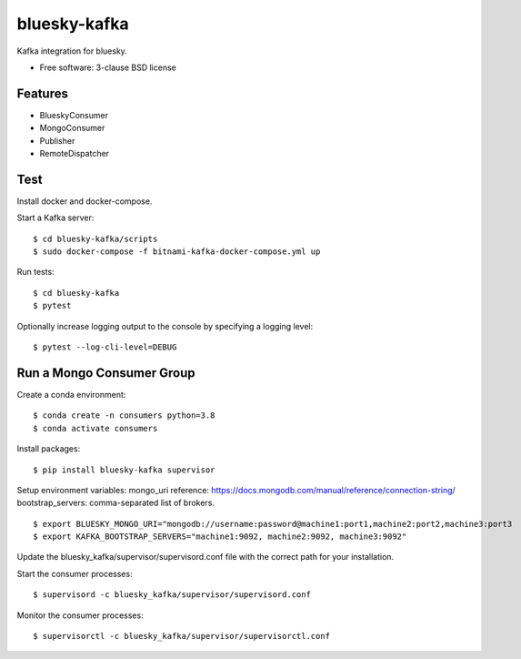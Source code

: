 ===============================
bluesky-kafka
===============================

.. image:: https://github.com/bluesky/bluesky-kafka/actions/workflows/tests.yml/badge.svg
        :target: https://github.com/bluesky/bluesky-kafka/actions

.. image:: https://img.shields.io/pypi/v/bluesky-kafka.svg
        :target: https://pypi.python.org/pypi/bluesky-kafka


Kafka integration for bluesky.

* Free software: 3-clause BSD license

Features
--------

* BlueskyConsumer
* MongoConsumer
* Publisher
* RemoteDispatcher

Test
----

Install docker and docker-compose.

Start a Kafka server:

::

  $ cd bluesky-kafka/scripts
  $ sudo docker-compose -f bitnami-kafka-docker-compose.yml up

Run tests:

::

  $ cd bluesky-kafka
  $ pytest

Optionally increase logging output to the console by specifying a logging level:

::

  $ pytest --log-cli-level=DEBUG

Run a Mongo Consumer Group
--------------------------

Create a conda environment:

::

  $ conda create -n consumers python=3.8
  $ conda activate consumers

Install packages:

::

  $ pip install bluesky-kafka supervisor

Setup environment variables:
mongo_uri reference: https://docs.mongodb.com/manual/reference/connection-string/
bootstrap_servers: comma-separated list of brokers.

::

  $ export BLUESKY_MONGO_URI="mongodb://username:password@machine1:port1,machine2:port2,machine3:port3
  $ export KAFKA_BOOTSTRAP_SERVERS="machine1:9092, machine2:9092, machine3:9092"

Update the bluesky_kafka/supervisor/supervisord.conf file with the correct path for your installation.

Start the consumer processes:

::

  $ supervisord -c bluesky_kafka/supervisor/supervisord.conf

Monitor the consumer processes:

::

  $ supervisorctl -c bluesky_kafka/supervisor/supervisorctl.conf
